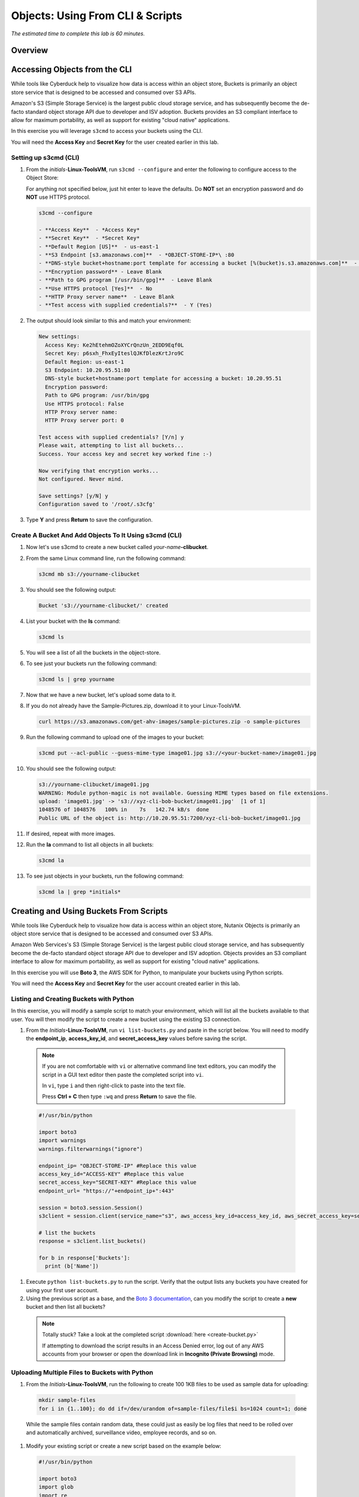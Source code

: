 .. _objects_cli_scripts:

---------------------------------
Objects: Using From CLI & Scripts
---------------------------------

*The estimated time to complete this lab is 60 minutes.*

Overview
++++++++

Accessing Objects from the CLI
++++++++++++++++++++++++++++++

While tools like Cyberduck help to visualize how data is access within an object store, Buckets is primarily an object store service that is designed to be accessed and consumed over S3 APIs.

Amazon's S3 (Simple Storage Service) is the largest public cloud storage service, and has subsequently become the de-facto standard object storage API due to developer and ISV adoption. Buckets provides an S3 compliant interface to allow for maximum portability, as well as support for existing "cloud native" applications.

In this exercise you will leverage ``s3cmd`` to access your buckets using the CLI.

You will need the **Access Key** and **Secret Key** for the user created earlier in this lab.

Setting up s3cmd (CLI)
......................

#. From the *initials*-**Linux-ToolsVM**, run ``s3cmd --configure`` and enter the following to configure access to the Object Store:

   .. note::

   For anything not specified below, just hit enter to leave the defaults. Do **NOT** set an encryption password and do **NOT** use HTTPS protocol.

   .. code-block:: bash

     s3cmd --configure

     - **Access Key**  - *Access Key*
     - **Secret Key**  - *Secret Key*
     - **Default Region [US]**  - us-east-1
     - **S3 Endpoint [s3.amazonaws.com]**  - *OBJECT-STORE-IP*\ :80
     - **DNS-style bucket+hostname:port template for accessing a bucket [%(bucket)s.s3.amazonaws.com]**  - *OBJECT-STORE-IP*
     - **Encryption password** - Leave Blank
     - **Path to GPG program [/usr/bin/gpg]**  - Leave Blank
     - **Use HTTPS protocol [Yes]**  - No
     - **HTTP Proxy server name**  - Leave Blank
     - **Test access with supplied credentials?**  - Y (Yes)

#. The output should look similar to this and match your environment:

   .. code-block:: bash

     New settings:
       Access Key: Ke2hEtehmOZoXYCrQnzUn_2EDD9Eqf0L
       Secret Key: p6sxh_FhxEyIteslQJKfDlezKrtJro9C
       Default Region: us-east-1
       S3 Endpoint: 10.20.95.51:80
       DNS-style bucket+hostname:port template for accessing a bucket: 10.20.95.51
       Encryption password:
       Path to GPG program: /usr/bin/gpg
       Use HTTPS protocol: False
       HTTP Proxy server name:
       HTTP Proxy server port: 0

     Test access with supplied credentials? [Y/n] y
     Please wait, attempting to list all buckets...
     Success. Your access key and secret key worked fine :-)

     Now verifying that encryption works...
     Not configured. Never mind.

     Save settings? [y/N] y
     Configuration saved to '/root/.s3cfg'

#. Type **Y** and press **Return** to save the configuration.

Create A Bucket And Add Objects To It Using s3cmd (CLI)
.......................................................

#. Now let's use s3cmd to create a new bucket called *your-name*\ **-clibucket**.

#. From the same Linux command line, run the following command:

   .. code-block:: bash

     s3cmd mb s3://yourname-clibucket

#. You should see the following output:

   .. code-block:: bash

     Bucket 's3://yourname-clibucket/' created

#. List your bucket with the **ls** command:

   .. code-block:: bash

     s3cmd ls

#. You will see a list of all the buckets in the object-store.

#. To see just your buckets run the following command:

   .. code-block:: bash

     s3cmd ls | grep yourname

#. Now that we have a new bucket, let's upload some data to it.

#. If you do not already have the Sample-Pictures.zip, download it to your Linux-ToolsVM.

   .. code-block:: bash

     curl https://s3.amazonaws.com/get-ahv-images/sample-pictures.zip -o sample-pictures

#. Run the following command to upload one of the images to your bucket:

   .. code-block:: bash

     s3cmd put --acl-public --guess-mime-type image01.jpg s3://<your-bucket-name>/image01.jpg

#. You should see the following output:

   .. code-block:: bash

     s3://yourname-clibucket/image01.jpg
     WARNING: Module python-magic is not available. Guessing MIME types based on file extensions.
     upload: 'image01.jpg' -> 's3://xyz-cli-bob-bucket/image01.jpg'  [1 of 1]
     1048576 of 1048576   100% in    7s   142.74 kB/s  done
     Public URL of the object is: http://10.20.95.51:7200/xyz-cli-bob-bucket/image01.jpg

#. If desired, repeat with more images.

#. Run the **la** command to list all objects in all buckets:

   .. code-block:: bash

     s3cmd la

#. To see just objects in your buckets, run the following command:

   .. code-block:: bash

     s3cmd la | grep *initials*

Creating and Using Buckets From Scripts
+++++++++++++++++++++++++++++++++++++++

While tools like Cyberduck help to visualize how data is access within an object store, Nutanix Objects is primarily an object store service that is designed to be accessed and consumed over S3 APIs.

Amazon Web Services's S3 (Simple Storage Service) is the largest public cloud storage service, and has subsequently become the de-facto standard object storage API due to developer and ISV adoption. Objects provides an S3 compliant interface to allow for maximum portability, as well as support for existing "cloud native" applications.

In this exercise you will use **Boto 3**, the AWS SDK for Python, to manipulate your buckets using Python scripts.

You will need the **Access Key** and **Secret Key** for the user account created earlier in this lab.

Listing and Creating Buckets with Python
........................................

In this exercise, you will modify a sample script to match your environment, which will list all the buckets available to that user. You will then modify the script to create a new bucket using the existing S3 connection.

#. From the *Initials*\ **-Linux-ToolsVM**, run ``vi list-buckets.py`` and paste in the script below. You will need to modify the **endpoint_ip**, **access_key_id**, and **secret_access_key** values before saving the script.


 .. note::

   If you are not comfortable with ``vi`` or alternative command line text editors, you can modify the script in a GUI text editor then paste the completed script into ``vi``.

   In ``vi``, type ``i`` and then right-click to paste into the text file.

   Press **Ctrl + C** then type ``:wq`` and press **Return** to save the file.

 .. code-block:: python

   #!/usr/bin/python

   import boto3
   import warnings
   warnings.filterwarnings("ignore")

   endpoint_ip= "OBJECT-STORE-IP" #Replace this value
   access_key_id="ACCESS-KEY" #Replace this value
   secret_access_key="SECRET-KEY" #Replace this value
   endpoint_url= "https://"+endpoint_ip+":443"

   session = boto3.session.Session()
   s3client = session.client(service_name="s3", aws_access_key_id=access_key_id, aws_secret_access_key=secret_access_key, endpoint_url=endpoint_url, verify=False)

   # list the buckets
   response = s3client.list_buckets()

   for b in response['Buckets']:
     print (b['Name'])

#. Execute ``python list-buckets.py`` to run the script. Verify that the output lists any buckets you have created for using your first user account.

#. Using the previous script as a base, and the `Boto 3 documentation <https://boto3.amazonaws.com/v1/documentation/api/latest/guide/s3-examples.html>`_, can you modify the script to create a **new** bucket and then list all buckets?

 .. note::

   Totally stuck? Take a look at the completed script :download:`here <create-bucket.py>`

   If attempting to download the script results in an Access Denied error, log out of any AWS accounts from your browser or open the download link in **Incognito (Private Browsing)** mode.

Uploading Multiple Files to Buckets with Python
...............................................

#. From the *Initials*\ **-Linux-ToolsVM**, run the following to create 100 1KB files to be used as sample data for uploading:

 .. code-block:: bash

   mkdir sample-files
   for i in {1..100}; do dd if=/dev/urandom of=sample-files/file$i bs=1024 count=1; done

 While the sample files contain random data, these could just as easily be log files that need to be rolled over and automatically archived, surveillance video, employee records, and so on.

#. Modify your existing script or create a new script based on the example below:

 .. code-block:: python

   #!/usr/bin/python

   import boto3
   import glob
   import re
   import warnings
   warnings.filterwarnings("ignore")

   # user defined variables
   endpoint_ip= "OBJECT-STORE-IP" #Replace this value
   access_key_id="ACCESS-KEY" #Replace this value
   secret_access_key="SECRET-KEY" #Replace this value
   bucket="BUCKET-NAME-TO-UPLOAD-TO" #Replace this value
   name_of_dir="sample-files"

   # system variables
   endpoint_url= "https://"+endpoint_ip+":443"
   filepath = glob.glob("%s/*" % name_of_dir)

   # connect to object store
   session = boto3.session.Session()
   s3client = session.client(service_name="s3", aws_access_key_id=access_key_id, aws_secret_access_key=secret_access_key, endpoint_url=endpoint_url, verify=False)

   # go through all the files in the directory and upload
   for current in filepath:
       full_file_path=current
       m=re.search('sample-files/(.*)', current)
       if m:
         object_name=m.group(1)
       print("Path to File:",full_file_path)
       print("Object name:",object_name)
       response = s3client.put_object(Bucket=bucket, Body=full_file_path, Key=object_name)

 The `put_object <https://boto3.amazonaws.com/v1/documentation/api/latest/reference/services/s3.html?highlight=put_object#S3.Bucket.put_object>`_ method is used for the file upload. Optionally this method can be used to define the metadata, content type, permissions, expiration, and other key information associated with the object.

 Core S3 APIs resemble RESTful APIs for other web services, with PUT calls allowing for adding objects and associated settings/metadata, GET calls for reading objects or information about objects, and DELETE calls for removing objects.

#. Execute the script and use Cyberduck to verify the sample files are available.

 .. figure:: images/buckets_18.png

 Similar S3 SDKs are available for languages including Java, JavaScript, Ruby, Go, C++, and others, making it very simple to leverage Nutanix Buckets using your language of choice.

Takeaways
+++++++++

What are the key things you should know about **Nutanix Objects**?

- Nutanix Objects provides a simple and scalable S3-compatible object storage solution, optimized for DevOps, Long Term Retention and Backup Target use cases.

- A 2TiB Objects license is included with every AOS cluster. After that, it is licensed by used capacity (as opposed to number of nodes).

- Nutanix Objects can be deployed on an AHV cluster, with ESXi support on the roadmap.

- Nutanix Objects will be enabled and deployed from Prism Central.
